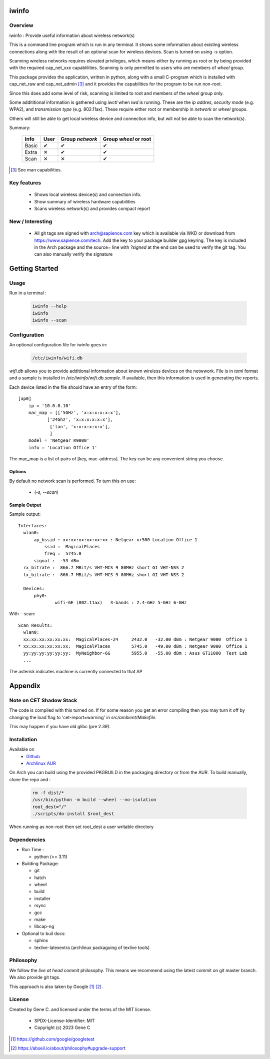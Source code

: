 .. SPDX-License-Identifier: MIT

######
iwinfo
######

Overview
========

iwinfo : Provide useful information about wireless network(s)

This is a command line program which is run in any terminal.
It shows some information about existing wireless connections
along with the result of an optional scan for wireless devices.
Scan is turned on using *-s* option.

Scanning wireless networks requires elevated privileges, which means either by running as
root or by being provided with the required cap_net_xxx capablilities. 
Scanning is only permitted to users who are members of *wheel* group.

This package provides the application, written in python, along with a small
C-program which is installed with cap_net_raw and cap_net_admin [#]_ 
and it provides the capabilities for the program to be run non-root.

Since this does add some level of risk, scanning is limited to root and members
of the *wheel* group only. 

Some addititional information is gathered using *iwctl* when *iwd* is running. 
These are the *ip addres*, *security mode* (e.g. WPA2), and *transmission type* (e.g. 802.11ax).
These require either root or membership in *network* or *wheel* groups.

Others will still be able to get local wireless device and connection info, but will
not be able to scan the network(s).

Summary:

    =====  ====   =============== =====================
    Info   User   Group *network* Group *wheel* or root
    =====  ====   =============== =====================
    Basic   ✔          ✔               ✔ 
    Extra   ✕          ✔               ✔
    Scan    ✕          ✕               ✔
    =====  ====   =============== =====================


.. [#] See man capabilities.

Key features
============

 * Shows local wireless device(s) and connection info.
 * Show summary of wireless hardware capabilities
 * Scans wireless network(s) and provides compact report

New / Interesting
==================

 * All git tags are signed with arch@sapience.com key which is available via WKD
   or download from https://www.sapience.com/tech. Add the key to your package builder gpg keyring.
   The key is included in the Arch package and the source= line with *?signed* at the end can be used
   to verify the git tag.  You can also manually verify the signature

###############
Getting Started
###############

Usage
=====

Run in a terminal :

 .. code-block:: bash

    iwinfo --help
    iwinfo
    iwinfo --scan

Configuration
=============

An optional configuration file for iwinfo goes in:

 .. code-block:: bash

   /etc/iwinfo/wifi.db

*wifi.db* allows you to provide additional information about known wireless devices on the netwwork.
File is in *toml* format and a sample is installed in */etc/iwinfo/wifi.db.sample*. If available, 
then this information is used in generating the reports.

Each device listed in the file should have an entry of the form::

    [ap0]
        ip = '10.0.0.10'
        mac_map = [['5GHz', 'x:x:x:x:x:x'],
               ['24Ghz', 'x:x:x:x:x:x'],
                ['lan', 'x:x:x:x:x:x'],
                ]
        model = 'Netgear R9000'
        info = 'Location Office 1'

The mac_map is a list of pairs of [key, mac-address]. The key can be any convenient string you choose.

.. iwinfo-opts:

Options
-------

By default no network scan is performed. To turn this on use:

 * (*-s, --scan*)


Sample Output
-------------

Sample output::

  Interfaces:
    wlan0:
        ap_bssid : xx:xx:xx:xx:xx:xx : Netgear xr500 Location Office 1
            ssid :  MagicalPlaces
            freq :  5745.0
        signal :  -53 dBm
    rx_bitrate :  866.7 MBit/s VHT-MCS 9 80MHz short GI VHT-NSS 2
    tx_bitrate :  866.7 MBit/s VHT-MCS 9 80MHz short GI VHT-NSS 2
    
    Devices:
        phy0:
                wifi-6E (802.11ax)   3-bands : 2.4-GHz 5-GHz 6-GHz

With --scan::

  Scan Results:
    wlan0:
    xx:xx:xx:xx:xx:xx:  MagicalPlaces-24     2432.0   -32.00 dBm : Netgear 9000  Office 1
  * xx:xx:xx:xx:xx:xx:  MagicalPlaces        5745.0   -49.00 dBm : Netgear 9000  Office 1
    yy:yy:yy:yy:yy:yy:  MyNeighbor-6G        5955.0   -55.00 dBm : Asus GT11000  Test Lab
    ...

The asterisk indicates machine is currently connected to that AP


########
Appendix
########

Note on CET Shadow Stack
========================

The code is compiled with this turned on. If for some reason you get an error compiling then
you may turn it off by changing the load flag to 'cet-report=warning' in *src/ambient/Makefile*.

This may happen if you have old glibc (pre 2.39).


Installation
============

Available on
 * `Github`_
 * `Archlinux AUR`_

On Arch you can build using the provided PKGBUILD in the packaging directory or from the AUR.
To build manually, clone the repo and :

 .. code-block:: bash

        rm -f dist/*
        /usr/bin/python -m build --wheel --no-isolation
        root_dest="/"
        ./scripts/do-install $root_dest

When running as non-root then set root_dest a user writable directory

Dependencies
============

* Run Time :

  * python          (>= 3.11)

* Building Package:

  * git
  * hatch
  * wheel
  * build
  * installer
  * rsync
  * gcc
  * make
  * libcap-ng

* Optional to buil docs:

  * sphinx
  * texlive-latexextra  (archlinux packaguing of texlive tools)

Philosophy
==========

We follow the *live at head commit* philosophy. This means we recommend using the
latest commit on git master branch. We also provide git tags. 

This approach is also taken by Google [1]_ [2]_.

License
=======

Created by Gene C. and licensed under the terms of the MIT license.

 * SPDX-License-Identifier: MIT
 * Copyright (c) 2023 Gene C


.. _Github: https://github.com/gene-git/iwinfo
.. _Archlinux AUR: https://aur.archlinux.org/packages/iwinfo

.. [1] https://github.com/google/googletest  
.. [2] https://abseil.io/about/philosophy#upgrade-support

